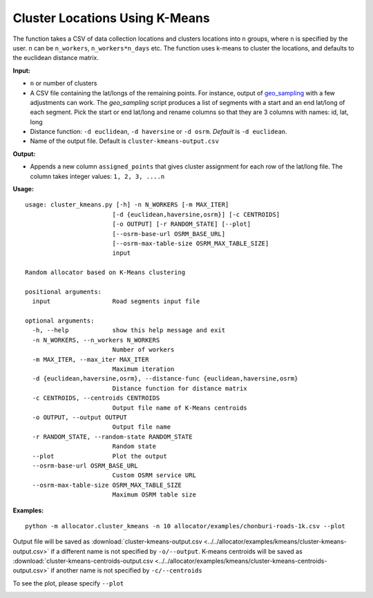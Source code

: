 Cluster Locations Using K-Means
===============================

The function takes a CSV of data collection locations and clusters locations into ``n`` groups, where ``n`` is specified by the user. ``n`` can be ``n_workers``, ``n_workers*n_days`` etc. The function uses k-means to cluster the locations, and defaults to the euclidean distance matrix.

**Input:**

- ``n`` or number of clusters
- A CSV file containing the lat/longs of the remaining points. For instance, output of `geo_sampling <https://github.com/soodoku/geo_sampling>`__ with a few adjustments can work. The `geo_sampling` script produces a list of segments with a start and an end lat/long of each segment. Pick the start or end lat/long and rename columns so that they are 3 columns with names: id, lat, long
- Distance function: ``-d euclidean``, ``-d haversine`` or ``-d osrm``. *Default* is ``-d euclidean``.
- Name of the output file. Default is ``cluster-kmeans-output.csv``
    
**Output:**

- Appends a new column ``assigned_points`` that gives cluster assignment for each row of the lat/long file. The column takes integer values: ``1, 2, 3, ....n``

**Usage:**

::

    usage: cluster_kmeans.py [-h] -n N_WORKERS [-m MAX_ITER]
                            [-d {euclidean,haversine,osrm}] [-c CENTROIDS]
                            [-o OUTPUT] [-r RANDOM_STATE] [--plot]
                            [--osrm-base-url OSRM_BASE_URL]
                            [--osrm-max-table-size OSRM_MAX_TABLE_SIZE]
                            input

    Random allocator based on K-Means clustering

    positional arguments:
      input                 Road segments input file

    optional arguments:
      -h, --help            show this help message and exit
      -n N_WORKERS, --n_workers N_WORKERS
                            Number of workers
      -m MAX_ITER, --max_iter MAX_ITER
                            Maximum iteration
      -d {euclidean,haversine,osrm}, --distance-func {euclidean,haversine,osrm}
                            Distance function for distance matrix
      -c CENTROIDS, --centroids CENTROIDS
                            Output file name of K-Means centroids
      -o OUTPUT, --output OUTPUT
                            Output file name
      -r RANDOM_STATE, --random-state RANDOM_STATE
                            Random state
      --plot                Plot the output
      --osrm-base-url OSRM_BASE_URL
                            Custom OSRM service URL
      --osrm-max-table-size OSRM_MAX_TABLE_SIZE
                            Maximum OSRM table size

    
**Examples:**

::

    python -m allocator.cluster_kmeans -n 10 allocator/examples/chonburi-roads-1k.csv --plot

Output file will be saved as :download:`cluster-kmeans-output.csv <../../allocator/examples/kmeans/cluster-kmeans-output.csv>` if a different name is not specified by ``-o/--output``. K-means centroids will be saved as :download:`cluster-kmeans-centroids-output.csv <../../allocator/examples/kmeans/cluster-kmeans-centroids-output.csv>` if another name is not specified by ``-c/--centroids``

To see the plot, please specify ``--plot``

.. image:: ../../allocator/examples/kmeans/cluster-kmeans-output.png
